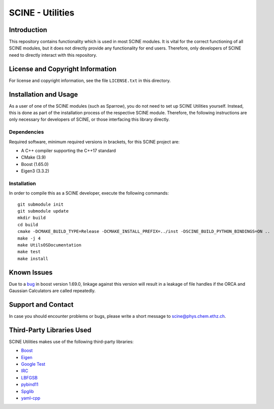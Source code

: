 SCINE - Utilities
=================

Introduction
------------

This repository contains functionality which is used in most SCINE modules.
It is vital for the correct functioning of all SCINE modules, but it does not
directly provide any functionality for end users. Therefore, only developers
of SCINE need to directly interact with this repository.

License and Copyright Information
---------------------------------

For license and copyright information, see the file ``LICENSE.txt`` in this
directory.

Installation and Usage
----------------------

As a user of one of the SCINE modules (such as Sparrow), you do not need
to set up SCINE Utilities yourself. Instead, this is done as part of the
installation process of the respective SCINE module. Therefore, the following
instructions are only necessary for developers of SCINE, or those interfacing
this library directly.

Dependencies
............

Required software, minimum required versions in brackets, for this SCINE project are:

- A C++ compiler supporting the C++17 standard
- CMake (3.9)
- Boost (1.65.0)
- Eigen3 (3.3.2)

Installation
............

In order to compile this as a SCINE developer, execute the following
commands::

    git submodule init
    git submodule update
    mkdir build
    cd build
    cmake -DCMAKE_BUILD_TYPE=Release -DCMAKE_INSTALL_PREFIX=../inst -DSCINE_BUILD_PYTHON_BINDINGS=ON ..
    make -j 4
    make UtilsOSDocumentation
    make test
    make install

Known Issues
------------

Due to a `bug <https://github.com/boostorg/process/issues/62>`_ in boost 
version 1.69.0, linkage against this version will result in a leakage
of file handles if the ORCA and Gaussian Calculators are called repeatedly.

Support and Contact
-------------------

In case you should encounter problems or bugs, please write a short message
to scine@phys.chem.ethz.ch.

Third-Party Libraries Used
--------------------------

SCINE Utilities makes use of the following third-party libraries:

- `Boost <https://www.boost.org/>`_
- `Eigen <http://eigen.tuxfamily.org>`_
- `Google Test <https://github.com/google/googletest>`_
- `IRC <https://github.com/rmeli/irc>`_
- `LBFGSB <https://github.com/yixuan/LBFGSpp>`_
- `pybind11 <https://github.com/pybind/pybind11>`_
- `Spglib <https://github.com/spglib/spglib>`_
- `yaml-cpp <https://github.com/jbeder/yaml-cpp>`_
